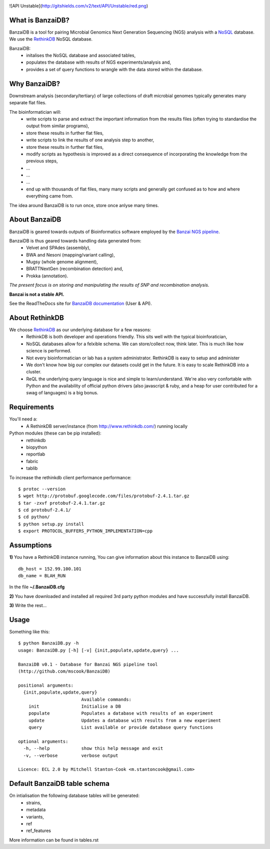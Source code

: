 .. image:: https://raw.github.com/mscook/BanzaiDB/master/misc/BanzaiDB.png
    :alt: BanzaiDB logo

![API Unstable](http://gitshields.com/v2/text/API/Unstable/red.png)

What is BanzaiDB?
-----------------

BanzaiDB is a tool for pairing Microbial Genomics Next Generation Sequencing 
(NGS) analysis with a NoSQL_ database. We use the RethinkDB_ NoSQL database.

BanzaiDB:
    * initalises the NoSQL database and associated tables,
    * populates the database with results of NGS experiments/analysis and,
    * provides a set of query functions to wrangle with the data stored within 
      the database.


Why BanzaiDB?
-------------

Downstream analysis (secondary/tertiary) of large collections of draft 
microbial genomes typically generates many separate flat files. 

The bioinformatician will:
    * write scripts to parse and extract the important information from 
      the results files (often trying to standardise the output from 
      similar programs),
    * store these results in further flat files,
    * write scripts to link the results of one analysis step to another,
    * store these results in further flat files,
    * modify scripts as hypothesis is improved as a direct consequence of
      incorporating the knowledge from the previous steps,
    * ...
    * ...
    * ...
    * end up with thousands of flat files, many many scripts and generally get 
      confused as to how and where everything came from.

The idea around BanzaiDB is to run once, store once anlyse many times.


About BanzaiDB
--------------

BanzaiDB is geared towards outputs of Bioinformatics software employed by 
the `Banzai NGS pipeline`_. 

BanzaiDB is thus geared towards handling data generated from:
    * Velvet and SPAdes (assembly), 
    * BWA and Nesoni (mapping/variant calling),
    * Mugsy (whole genome alignment), 
    * BRATTNextGen (recombination detection) and,
    * Prokka (annotation).

*The present focus is on storing and manipulating the results of SNP and 
recombination analysis.*

**Banzai is not a stable API.** 

See the ReadTheDocs site for `BanzaiDB documentation`_ (User & API).


About RethinkDB
---------------

We choose RethinkDB_ as our underlying database for a few reasons:
    * RethinkDB is both developer and operations friendly. This sits well with 
      the typical bioinforatician,
    * NoSQL databases allow for a felxible schema. We can store/collect now, 
      think later. This is much like how science is performed.
    * Not every bioinformatician or lab has a system administrator. RethinkDB 
      is easy to setup and administer
    * We don't know how big our complex our datasets could get in the future. 
      It is easy to scale RethinkDB into a cluster.
    * ReQL the underlying query language is nice and simple to
      learn/understand. We're also very confortable with Python and the 
      availability of official python drivers (also javascript & ruby, and a 
      heap for user contributed for a swag of languages) is a big bonus.


Requirements
------------

You'll need a:
    * A RethinkDB server/instance (from http://www.rethinkdb.com/) running 
      locally

Python modules (these can be pip installed):
    * rethinkdb
    * biopython
    * reportlab
    * fabric
    * tablib

To increase the rethinkdb client performance performance::

    $ protoc --version
    $ wget http://protobuf.googlecode.com/files/protobuf-2.4.1.tar.gz
    $ tar -zxvf protobuf-2.4.1.tar.gz
    $ cd protobuf-2.4.1/
    $ cd python/
    $ python setup.py install
    $ export PROTOCOL_BUFFERS_PYTHON_IMPLEMENTATION=cpp




Assumptions
-----------

**1)** You have a RethinkDB instance running, You can give information about 
this instance to BanzaiDB using::

    db_host = 152.99.100.101
    db_name = BLAH_RUN

In the file **~/.BanzaiDB.cfg**

**2)** You have downloaded and installed all required 3rd party python modules
and have successfully install BanzaiDB.

**3)** Write the rest...



Usage
-----

Something like this::

    $ python BanzaiDB.py -h
    usage: BanzaiDB.py [-h] [-v] {init,populate,update,query} ...

    BanzaiDB v0.1 - Database for Banzai NGS pipeline tool
    (http://github.com/mscook/BanzaiDB)

    positional arguments:
      {init,populate,update,query}
                            Available commands:
        init                Initialise a DB
        populate            Populates a database with results of an experiment
        update              Updates a database with results from a new experiment
        query               List available or provide database query functions

    optional arguments:
      -h, --help            show this help message and exit
      -v, --verbose         verbose output

    Licence: ECL 2.0 by Mitchell Stanton-Cook <m.stantoncook@gmail.com>




Default BanzaiDB table schema
-----------------------------

On intialisation the following database tables will be generated:
    * strains,
    * metadata
    * variants,
    * ref
    * ref_features

More information can be found in tables.rst


.. _RethinkDB: http://www.rethinkdb.com
.. _NoSQL: http://nosql-database.org
.. _Banzai NGS pipeline: https://github.com/mscook/Banzai-MicrobialGenomics-Pipeline
.. _BanzaiDB documentation: http://banzaidb.readthedocs.org

